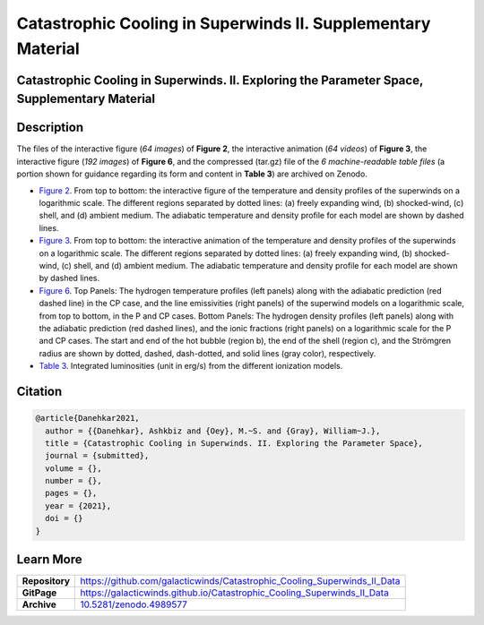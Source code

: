 =============================================================
Catastrophic Cooling in Superwinds II. Supplementary Material
=============================================================

.. image:: https://img.shields.io/badge/DOI-10.5281/zenodo.4989577-blue.svg
    :target: https://doi.org/10.5281/zenodo.4989577
    :alt: Zenodo

Catastrophic Cooling in Superwinds. II. Exploring the Parameter Space, Supplementary Material
=============================================================================================

Description
===========

The files of the interactive figure (*64 images*) of **Figure 2**, the interactive animation (*64 videos*) of **Figure 3**, the interactive figure (*192 images*) of **Figure 6**, and the compressed (tar.gz) file of the *6 machine-readable table files* (a portion shown for guidance regarding its form and content in **Table 3**) are archived on Zenodo. 

* `Figure 2 <https://galacticwinds.github.io/Catastrophic_Cooling_Superwinds_II_Data/figure2/>`_. From top to bottom: the interactive figure of the temperature and density profiles of the superwinds on a logarithmic scale. The different regions separated by dotted lines: (a) freely expanding wind, (b) shocked-wind, (c) shell, and (d) ambient medium. The adiabatic temperature and density profile for each model are shown by dashed lines.

* `Figure 3 <https://galacticwinds.github.io/Catastrophic_Cooling_Superwinds_II_Data/figure3/>`_. From top to bottom: the interactive animation of the temperature and density profiles of the superwinds on a logarithmic scale. The different regions separated by dotted lines: (a) freely expanding wind, (b) shocked-wind, (c) shell, and (d) ambient medium. The adiabatic temperature and density profile for each model are shown by dashed lines.

* `Figure 6 <https://galacticwinds.github.io/Catastrophic_Cooling_Superwinds_II_Data/figure6/>`_. Top Panels: The hydrogen temperature profiles (left panels) along with the adiabatic prediction (red dashed line) in the CP case, and the line emissivities (right panels) of the superwind models on a logarithmic scale, from top to bottom, in the P and CP cases. Bottom Panels: The hydrogen density profiles (left panels) along with the adiabatic prediction (red dashed lines), and the ionic fractions (right panels) on a logarithmic scale for the P and CP cases. The start and end of the hot bubble (region b), the end of the shell (region c), and the Strömgren radius are shown by dotted, dashed, dash-dotted, and solid lines (gray color), respectively.

* `Table 3 <https://galacticwinds.github.io/Catastrophic_Cooling_Superwinds_II_Data/table3/>`_. Integrated luminosities (unit in erg/s) from the different ionization models.

Citation
========

.. code-block:: bibtex

   @article{Danehkar2021,
     author = {{Danehkar}, Ashkbiz and {Oey}, M.~S. and {Gray}, William~J.},
     title = {Catastrophic Cooling in Superwinds. II. Exploring the Parameter Space},
     journal = {submitted},
     volume = {},
     number = {},
     pages = {},
     year = {2021},
     doi = {}
   }

Learn More
==========

==================  =============================================
**Repository**      https://github.com/galacticwinds/Catastrophic_Cooling_Superwinds_II_Data
**GitPage**         https://galacticwinds.github.io/Catastrophic_Cooling_Superwinds_II_Data
**Archive**         `10.5281/zenodo.4989577 <https://doi.org/10.5281/zenodo.4989577>`_
==================  =============================================
